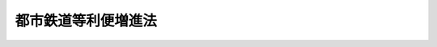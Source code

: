 .. _H17HO041:

====================
都市鉄道等利便増進法
====================

.. raw:: html
    
    
    <b>都市鉄道等利便増進法<br>
    （平成十七年五月六日法律第四十一号）</b><br><br>
    <div align="right">最終改正：平成二三年八月三〇日法律第一〇五号</div><br><a name="0000000000000000000000000000000000000000000000000000000000000000000000000000000"></a>
    <br>
    　<a href="#1000000000001000000000000000000000000000000000000000000000000000000000000000000" target="data">第一章　総則（第一条・第二条）</a>
    <br>
    　<a href="#1000000000002000000000000000000000000000000000000000000000000000000000000000000" target="data">第二章　基本方針（第三条）</a>
    <br>
    　<a href="#1000000000003000000000000000000000000000000000000000000000000000000000000000000" target="data">第三章　速達性の向上（第四条―第十一条）</a>
    <br>
    　<a href="#1000000000004000000000000000000000000000000000000000000000000000000000000000000" target="data">第四章　交通結節機能の高度化（第十二条―第二十二条）</a>
    <br>
    　<a href="#1000000000005000000000000000000000000000000000000000000000000000000000000000000" target="data">第五章　雑則（第二十三条―第二十九条）</a>
    <br>
    　<a href="#1000000000006000000000000000000000000000000000000000000000000000000000000000000" target="data">第六章　罰則（第三十条・第三十一条）</a>
    <br>
    　<a href="#5000000000000000000000000000000000000000000000000000000000000000000000000000000" target="data">附則</a>
    <br>
    
    <p>　　　<b><a name="1000000000001000000000000000000000000000000000000000000000000000000000000000000">第一章　総則</a>
    </b>
    </p><p>
    </p><div class="arttitle"><a name="1000000000000000000000000000000000000000000000000100000000000000000000000000000">（目的）</a>
    </div><div class="item"><b>第一条</b>
    <a name="1000000000000000000000000000000000000000000000000100000000001000000000000000000"></a>
    　この法律は、都市鉄道のネットワークが相当程度拡充されている現状において、そのネットワークを有機的に活用して都市鉄道の機能の高度化を図るために必要な都市鉄道施設の整備等を促進することにより都市鉄道等の利用者の利便を増進することの重要性が増大していることにかんがみ、既存の都市鉄道施設を有効活用しつつ行う都市鉄道利便増進事業を円滑に実施し、併せて交通結節機能の高度化を図るために必要な措置を定めることにより、都市鉄道等の利用者の利便を増進し、もって活力ある都市活動及びゆとりのある都市生活の実現に寄与することを目的とする。
    </div>
    
    <p>
    </p><div class="arttitle"><a name="1000000000000000000000000000000000000000000000000200000000000000000000000000000">（定義）</a>
    </div><div class="item"><b>第二条</b>
    <a name="1000000000000000000000000000000000000000000000000200000000001000000000000000000"></a>
    　この法律において、次の各号に掲げる用語の意義は、それぞれ当該各号に定めるところによる。
    <div class="number"><b><a name="1000000000000000000000000000000000000000000000000200000000001000000001000000000">一</a>
    </b>
    　都市鉄道　大都市圏（活力ある都市活動及びゆとりのある都市生活の実現に寄与するため鉄道（軌道を含む。以下この号において同じ。）の利用者の利便を増進することが特に必要なものとして国土交通省令で定める大都市及びその周辺の地域をいう。）における旅客輸送の用に供する鉄道をいう。
    </div>
    <div class="number"><b><a name="1000000000000000000000000000000000000000000000000200000000001000000002000000000">二</a>
    </b>
    　都市鉄道等　都市鉄道施設、駅附帯施設（第四号に規定する駅附帯施設をいう。）及び駅周辺施設により提供される人の移動のための交通手段の総体をいう。
    </div>
    <div class="number"><b><a name="1000000000000000000000000000000000000000000000000200000000001000000003000000000">三</a>
    </b>
    　都市鉄道施設　都市鉄道に係る鉄道施設（<a href="/cgi-bin/idxrefer.cgi?H_FILE=%8f%ba%98%5a%88%ea%96%40%8b%e3%93%f1&amp;REF_NAME=%93%53%93%b9%8e%96%8b%c6%96%40&amp;ANCHOR_F=&amp;ANCHOR_T=" target="inyo">鉄道事業法</a>
    （昭和六十一年法律第九十二号）<a href="/cgi-bin/idxrefer.cgi?H_FILE=%8f%ba%98%5a%88%ea%96%40%8b%e3%93%f1&amp;REF_NAME=%91%e6%94%aa%8f%f0%91%e6%88%ea%8d%80&amp;ANCHOR_F=1000000000000000000000000000000000000000000000000800000000001000000000000000000&amp;ANCHOR_T=1000000000000000000000000000000000000000000000000800000000001000000000000000000#1000000000000000000000000000000000000000000000000800000000001000000000000000000" target="inyo">第八条第一項</a>
    に規定する鉄道施設をいい、<a href="/cgi-bin/idxrefer.cgi?H_FILE=%91%e5%88%ea%81%5a%96%40%8e%b5%98%5a&amp;REF_NAME=%8b%4f%93%b9%96%40&amp;ANCHOR_F=&amp;ANCHOR_T=" target="inyo">軌道法</a>
    （大正十年法律第七十六号）による軌道施設を含む。以下同じ。）をいう。
    </div>
    <div class="number"><b><a name="1000000000000000000000000000000000000000000000000200000000001000000004000000000">四</a>
    </b>
    　駅施設　都市鉄道に係る駅（鉄道施設のうち、停車場として旅客の乗降、待合いその他の用に供するものをいう。以下同じ。）及び駅附帯施設（駅に附帯し、当該駅の利用の円滑化に不可欠なものとして国土交通省令で定める通路その他の施設をいう。）をいう。
    </div>
    <div class="number"><b><a name="1000000000000000000000000000000000000000000000000200000000001000000005000000000">五</a>
    </b>
    　駅周辺施設　駅施設の周辺にあり、当該駅施設の利用の円滑化に資するものとして国土交通省令で定める駅前広場その他の施設をいう。
    </div>
    <div class="number"><b><a name="1000000000000000000000000000000000000000000000000200000000001000000006000000000">六</a>
    </b>
    　都市鉄道利便増進事業　速達性向上事業及び駅施設利用円滑化事業をいう。
    </div>
    <div class="number"><b><a name="1000000000000000000000000000000000000000000000000200000000001000000007000000000">七</a>
    </b>
    　速達性向上事業　既存の都市鉄道施設の間を連絡する新線の建設その他の国土交通省令で定める既存の都市鉄道施設を有効活用しつつ行う都市鉄道施設の整備及び当該整備に係る都市鉄道施設の営業（<a href="/cgi-bin/idxrefer.cgi?H_FILE=%8f%ba%98%5a%88%ea%96%40%8b%e3%93%f1&amp;REF_NAME=%93%53%93%b9%8e%96%8b%c6%96%40%91%e6%93%f1%8f%f0%91%e6%93%f1%8d%80&amp;ANCHOR_F=1000000000000000000000000000000000000000000000000200000000002000000000000000000&amp;ANCHOR_T=1000000000000000000000000000000000000000000000000200000000002000000000000000000#1000000000000000000000000000000000000000000000000200000000002000000000000000000" target="inyo">鉄道事業法第二条第二項</a>
    に規定する第一種鉄道事業若しくは<a href="/cgi-bin/idxrefer.cgi?H_FILE=%8f%ba%98%5a%88%ea%96%40%8b%e3%93%f1&amp;REF_NAME=%93%af%8f%f0%91%e6%8e%4f%8d%80&amp;ANCHOR_F=1000000000000000000000000000000000000000000000000200000000003000000000000000000&amp;ANCHOR_T=1000000000000000000000000000000000000000000000000200000000003000000000000000000#1000000000000000000000000000000000000000000000000200000000003000000000000000000" target="inyo">同条第三項</a>
    に規定する第二種鉄道事業又は<a href="/cgi-bin/idxrefer.cgi?H_FILE=%91%e5%88%ea%81%5a%96%40%8e%b5%98%5a&amp;REF_NAME=%8b%4f%93%b9%96%40&amp;ANCHOR_F=&amp;ANCHOR_T=" target="inyo">軌道法</a>
    による軌道事業として行われる営業をいう。以下同じ。）により、目的地に到達するまでに要する時間の短縮を図り、もって都市鉄道の利用者の利便を増進する事業であって、当該営業を行う者が、当該整備に要する費用を基準とし、当該営業により受ける利益を勘案して決定される当該都市鉄道施設の使用料を当該整備を行う者に支払うものとして第三章の規定により行われるものをいう。
    </div>
    <div class="number"><b><a name="1000000000000000000000000000000000000000000000000200000000001000000008000000000">八</a>
    </b>
    　駅施設利用円滑化事業　既存の駅施設における乗継ぎを円滑にするための経路の改善その他の国土交通省令で定める既存の駅施設を有効活用しつつ行う駅施設の整備（鉄道線路の配置の変更その他の駅施設の整備に併せて行われる鉄道施設の変更を含む。以下同じ。）及び当該整備に係る駅施設の営業により、駅施設における乗継ぎに要する時間の短縮その他の駅施設の利用の円滑化を図り、もって都市鉄道の利用者の利便を増進する事業であって、当該営業を行う者が、当該整備に要する費用を基準とし、当該営業により受ける利益を勘案して決定される当該駅施設の使用料を当該整備を行う者に支払うものとして第四章の規定により行われるものをいう。
    </div>
    <div class="number"><b><a name="1000000000000000000000000000000000000000000000000200000000001000000009000000000">九</a>
    </b>
    　都市計画決定権者　<a href="/cgi-bin/idxrefer.cgi?H_FILE=%8f%ba%8e%6c%8e%4f%96%40%88%ea%81%5a%81%5a&amp;REF_NAME=%93%73%8e%73%8c%76%89%e6%96%40&amp;ANCHOR_F=&amp;ANCHOR_T=" target="inyo">都市計画法</a>
    （昭和四十三年法律第百号）<a href="/cgi-bin/idxrefer.cgi?H_FILE=%8f%ba%8e%6c%8e%4f%96%40%88%ea%81%5a%81%5a&amp;REF_NAME=%91%e6%8f%5c%8c%dc%8f%f0%91%e6%88%ea%8d%80&amp;ANCHOR_F=1000000000000000000000000000000000000000000000001500000000001000000000000000000&amp;ANCHOR_T=1000000000000000000000000000000000000000000000001500000000001000000000000000000#1000000000000000000000000000000000000000000000001500000000001000000000000000000" target="inyo">第十五条第一項</a>
    の規定により都市計画を定める都道府県若しくは市町村又は<a href="/cgi-bin/idxrefer.cgi?H_FILE=%8f%ba%8e%6c%8e%4f%96%40%88%ea%81%5a%81%5a&amp;REF_NAME=%93%af%96%40%91%e6%94%aa%8f%5c%8e%b5%8f%f0%82%cc%93%f1%91%e6%88%ea%8d%80&amp;ANCHOR_F=1000000000000000000000000000000000000000000000008700200000001000000000000000000&amp;ANCHOR_T=1000000000000000000000000000000000000000000000008700200000001000000000000000000#1000000000000000000000000000000000000000000000008700200000001000000000000000000" target="inyo">同法第八十七条の二第一項</a>
    の規定により都市計画を定める指定都市（<a href="/cgi-bin/idxrefer.cgi?H_FILE=%8f%ba%8e%6c%8e%4f%96%40%88%ea%81%5a%81%5a&amp;REF_NAME=%93%af%96%40%91%e6%93%f1%8f%5c%93%f1%8f%f0%91%e6%88%ea%8d%80&amp;ANCHOR_F=1000000000000000000000000000000000000000000000002200000000001000000000000000000&amp;ANCHOR_T=1000000000000000000000000000000000000000000000002200000000001000000000000000000#1000000000000000000000000000000000000000000000002200000000001000000000000000000" target="inyo">同法第二十二条第一項</a>
    の場合にあっては、<a href="/cgi-bin/idxrefer.cgi?H_FILE=%8f%ba%8e%6c%8e%4f%96%40%88%ea%81%5a%81%5a&amp;REF_NAME=%93%af%8d%80&amp;ANCHOR_F=1000000000000000000000000000000000000000000000002200000000001000000000000000000&amp;ANCHOR_T=1000000000000000000000000000000000000000000000002200000000001000000000000000000#1000000000000000000000000000000000000000000000002200000000001000000000000000000" target="inyo">同項</a>
    の規定により都市計画を定める国土交通大臣（<a href="/cgi-bin/idxrefer.cgi?H_FILE=%8f%ba%8e%6c%8e%4f%96%40%88%ea%81%5a%81%5a&amp;REF_NAME=%93%af%96%40%91%e6%94%aa%8f%5c%8c%dc%8f%f0%82%cc%93%f1&amp;ANCHOR_F=1000000000000000000000000000000000000000000000008500200000000000000000000000000&amp;ANCHOR_T=1000000000000000000000000000000000000000000000008500200000000000000000000000000#1000000000000000000000000000000000000000000000008500200000000000000000000000000" target="inyo">同法第八十五条の二</a>
    の規定により<a href="/cgi-bin/idxrefer.cgi?H_FILE=%8f%ba%8e%6c%8e%4f%96%40%88%ea%81%5a%81%5a&amp;REF_NAME=%93%af%8d%80&amp;ANCHOR_F=1000000000000000000000000000000000000000000000002200000000001000000000000000000&amp;ANCHOR_T=1000000000000000000000000000000000000000000000002200000000001000000000000000000#1000000000000000000000000000000000000000000000002200000000001000000000000000000" target="inyo">同項</a>
    に規定する国土交通大臣の権限が地方整備局長又は北海道開発局長に委任されている場合にあっては、当該地方整備局長又は北海道開発局長）又は市町村）をいう。
    </div>
    </div>
    
    
    <p>　　　<b><a name="1000000000002000000000000000000000000000000000000000000000000000000000000000000">第二章　基本方針</a>
    </b>
    </p><p>
    </p><div class="item"><b><a name="1000000000000000000000000000000000000000000000000300000000000000000000000000000">第三条</a>
    </b>
    <a name="1000000000000000000000000000000000000000000000000300000000001000000000000000000"></a>
    　国土交通大臣は、都市鉄道等の利用者の利便の増進を総合的かつ計画的に推進するための基本的な方針（以下「基本方針」という。）を定めるものとする。
    </div>
    <div class="item"><b><a name="1000000000000000000000000000000000000000000000000300000000002000000000000000000">２</a>
    </b>
    　基本方針は、次に掲げる事項について定めるものとする。
    <div class="number"><b><a name="1000000000000000000000000000000000000000000000000300000000002000000001000000000">一</a>
    </b>
    　都市鉄道等の利用者の利便の増進の意義及び目標に関する事項
    </div>
    <div class="number"><b><a name="1000000000000000000000000000000000000000000000000300000000002000000002000000000">二</a>
    </b>
    　都市鉄道利便増進事業に関する基本的な事項
    </div>
    <div class="number"><b><a name="1000000000000000000000000000000000000000000000000300000000002000000003000000000">三</a>
    </b>
    　次条第一項に規定する整備構想及び同条第二項に規定する営業構想、第五条第一項に規定する速達性向上計画、第十二条第一項に規定する交通結節機能高度化構想並びに第十四条第一項に規定する交通結節機能高度化計画の作成に関する基本的な事項
    </div>
    <div class="number"><b><a name="1000000000000000000000000000000000000000000000000300000000002000000004000000000">四</a>
    </b>
    　都市鉄道等の利用者の利便の増進のための施策に関する基本的な事項その他都市鉄道等の利用者の利便の増進に関する事項
    </div>
    </div>
    <div class="item"><b><a name="1000000000000000000000000000000000000000000000000300000000003000000000000000000">３</a>
    </b>
    　国土交通大臣は、情勢の推移により必要が生じたときは、基本方針を変更するものとする。
    </div>
    <div class="item"><b><a name="1000000000000000000000000000000000000000000000000300000000004000000000000000000">４</a>
    </b>
    　国土交通大臣は、基本方針を定め、又はこれを変更したときは、遅滞なく、これを公表するものとする。
    </div>
    
    
    <p>　　　<b><a name="1000000000003000000000000000000000000000000000000000000000000000000000000000000">第三章　速達性の向上</a>
    </b>
    </p><p>
    </p><div class="arttitle"><a name="1000000000000000000000000000000000000000000000000400000000000000000000000000000">（整備構想及び営業構想）</a>
    </div><div class="item"><b>第四条</b>
    <a name="1000000000000000000000000000000000000000000000000400000000001000000000000000000"></a>
    　速達性向上事業として都市鉄道施設の整備を行おうとする者は、国土交通省令で定めるところにより、当該都市鉄道施設の整備に関する構想（以下「整備構想」という。）を作成して、国土交通大臣の認定を申請することができる。
    </div>
    <div class="item"><b><a name="1000000000000000000000000000000000000000000000000400000000002000000000000000000">２</a>
    </b>
    　速達性向上事業として都市鉄道施設の営業を行おうとする者は、国土交通省令で定めるところにより、当該都市鉄道施設の営業に関する構想（以下「営業構想」という。）を作成して、国土交通大臣の認定を申請することができる。
    </div>
    <div class="item"><b><a name="1000000000000000000000000000000000000000000000000400000000003000000000000000000">３</a>
    </b>
    　整備構想及び営業構想には、次に掲げる事項（営業構想にあっては、第三号及び第四号に掲げる事項を除く。）の概要を記載しなければならない。
    <div class="number"><b><a name="1000000000000000000000000000000000000000000000000400000000003000000001000000000">一</a>
    </b>
    　速達性向上事業を実施する区域
    </div>
    <div class="number"><b><a name="1000000000000000000000000000000000000000000000000400000000003000000002000000000">二</a>
    </b>
    　速達性向上事業の内容
    </div>
    <div class="number"><b><a name="1000000000000000000000000000000000000000000000000400000000003000000003000000000">三</a>
    </b>
    　都市鉄道施設の整備に要する期間
    </div>
    <div class="number"><b><a name="1000000000000000000000000000000000000000000000000400000000003000000004000000000">四</a>
    </b>
    　都市鉄道施設の整備に要する費用の額
    </div>
    <div class="number"><b><a name="1000000000000000000000000000000000000000000000000400000000003000000005000000000">五</a>
    </b>
    　速達性向上事業の効果
    </div>
    <div class="number"><b><a name="1000000000000000000000000000000000000000000000000400000000003000000006000000000">六</a>
    </b>
    　速達性向上事業と一体となってその効果を十分に発揮させるための事業があるときは、その内容
    </div>
    <div class="number"><b><a name="1000000000000000000000000000000000000000000000000400000000003000000007000000000">七</a>
    </b>
    　<a href="/cgi-bin/idxrefer.cgi?H_FILE=%8f%ba%98%5a%88%ea%96%40%8b%e3%93%f1&amp;REF_NAME=%93%53%93%b9%8e%96%8b%c6%96%40%91%e6%8e%4f%8f%f0%91%e6%88%ea%8d%80&amp;ANCHOR_F=1000000000000000000000000000000000000000000000000300000000001000000000000000000&amp;ANCHOR_T=1000000000000000000000000000000000000000000000000300000000001000000000000000000#1000000000000000000000000000000000000000000000000300000000001000000000000000000" target="inyo">鉄道事業法第三条第一項</a>
    の規定による鉄道事業の許可を要するものにあっては、その種別
    </div>
    <div class="number"><b><a name="1000000000000000000000000000000000000000000000000400000000003000000008000000000">八</a>
    </b>
    　前各号に掲げるもののほか、国土交通省令で定める事項
    </div>
    </div>
    <div class="item"><b><a name="1000000000000000000000000000000000000000000000000400000000004000000000000000000">４</a>
    </b>
    　国土交通大臣は、第一項又は第二項の規定による認定の申請があった場合において、その整備構想又は営業構想が基本方針に適合するものであると認めるときは、その認定をするものとする。
    </div>
    <div class="item"><b><a name="1000000000000000000000000000000000000000000000000400000000005000000000000000000">５</a>
    </b>
    　国土交通大臣は、前項の規定による認定をしたときは、国土交通省令で定めるところにより、これを公表するものとする。
    </div>
    <div class="item"><b><a name="1000000000000000000000000000000000000000000000000400000000006000000000000000000">６</a>
    </b>
    　第四項の規定により整備構想の認定を受けた者（次条第一項において「認定整備構想事業者」という。）又は営業構想の認定を受けた者（同条第一項において「認定営業構想事業者」という。）は、当該認定を受けた整備構想又は営業構想を変更しようとするときは、国土交通省令で定めるところにより、国土交通大臣の認定を受けなければならない。
    </div>
    <div class="item"><b><a name="1000000000000000000000000000000000000000000000000400000000007000000000000000000">７</a>
    </b>
    　第四項及び第五項の規定は、前項の場合について準用する。
    </div>
    
    <p>
    </p><div class="arttitle"><a name="1000000000000000000000000000000000000000000000000500000000000000000000000000000">（速達性向上計画）</a>
    </div><div class="item"><b>第五条</b>
    <a name="1000000000000000000000000000000000000000000000000500000000001000000000000000000"></a>
    　認定整備構想事業者及び認定営業構想事業者（以下「認定構想事業者」と総称する。）は、国土交通大臣の指定する期限までに、認定を受けた整備構想及び営業構想に基づいて、国土交通省令で定めるところにより、協議により、速達性向上事業を共同で実施するための計画（以下「速達性向上計画」という。）を作成して、国土交通大臣の認定を申請することができる。
    </div>
    <div class="item"><b><a name="1000000000000000000000000000000000000000000000000500000000002000000000000000000">２</a>
    </b>
    　速達性向上計画には、次に掲げる事項を記載しなければならない。
    <div class="number"><b><a name="1000000000000000000000000000000000000000000000000500000000002000000001000000000">一</a>
    </b>
    　速達性向上事業を実施する区域
    </div>
    <div class="number"><b><a name="1000000000000000000000000000000000000000000000000500000000002000000002000000000">二</a>
    </b>
    　速達性向上事業の内容
    </div>
    <div class="number"><b><a name="1000000000000000000000000000000000000000000000000500000000002000000003000000000">三</a>
    </b>
    　都市鉄道施設の整備に要する期間
    </div>
    <div class="number"><b><a name="1000000000000000000000000000000000000000000000000500000000002000000004000000000">四</a>
    </b>
    　都市鉄道施設の整備に要する費用の額
    </div>
    <div class="number"><b><a name="1000000000000000000000000000000000000000000000000500000000002000000005000000000">五</a>
    </b>
    　整備に係る都市鉄道施設の使用料の額
    </div>
    <div class="number"><b><a name="1000000000000000000000000000000000000000000000000500000000002000000006000000000">六</a>
    </b>
    　速達性向上事業の効果
    </div>
    <div class="number"><b><a name="1000000000000000000000000000000000000000000000000500000000002000000007000000000">七</a>
    </b>
    　速達性向上事業と一体となってその効果を十分に発揮させるための事業があるときは、その内容
    </div>
    <div class="number"><b><a name="1000000000000000000000000000000000000000000000000500000000002000000008000000000">八</a>
    </b>
    　<a href="/cgi-bin/idxrefer.cgi?H_FILE=%8f%ba%98%5a%88%ea%96%40%8b%e3%93%f1&amp;REF_NAME=%93%53%93%b9%8e%96%8b%c6%96%40%91%e6%8e%4f%8f%f0%91%e6%88%ea%8d%80&amp;ANCHOR_F=1000000000000000000000000000000000000000000000000300000000001000000000000000000&amp;ANCHOR_T=1000000000000000000000000000000000000000000000000300000000001000000000000000000#1000000000000000000000000000000000000000000000000300000000001000000000000000000" target="inyo">鉄道事業法第三条第一項</a>
    の規定による鉄道事業の許可を要するものにあっては、その種別
    </div>
    <div class="number"><b><a name="1000000000000000000000000000000000000000000000000500000000002000000009000000000">九</a>
    </b>
    　前各号に掲げるもののほか、国土交通省令で定める事項
    </div>
    </div>
    <div class="item"><b><a name="1000000000000000000000000000000000000000000000000500000000003000000000000000000">３</a>
    </b>
    　第一項の規定による認定の申請をしようとする者は、あらかじめ、速達性向上計画について、当該速達性向上計画に記載する速達性向上事業を実施する区域をその区域に含む地方公共団体に協議し、その同意を得なければならない。
    </div>
    <div class="item"><b><a name="1000000000000000000000000000000000000000000000000500000000004000000000000000000">４</a>
    </b>
    　国土交通大臣は、第一項の規定による認定の申請があった場合において、その速達性向上計画が基本方針に適合するものであるほか、<a href="/cgi-bin/idxrefer.cgi?H_FILE=%8f%ba%98%5a%88%ea%96%40%8b%e3%93%f1&amp;REF_NAME=%93%53%93%b9%8e%96%8b%c6%96%40%91%e6%8e%4f%8f%f0%91%e6%88%ea%8d%80&amp;ANCHOR_F=1000000000000000000000000000000000000000000000000300000000001000000000000000000&amp;ANCHOR_T=1000000000000000000000000000000000000000000000000300000000001000000000000000000#1000000000000000000000000000000000000000000000000300000000001000000000000000000" target="inyo">鉄道事業法第三条第一項</a>
    の規定による鉄道事業の許可を要するものにあっては<a href="/cgi-bin/idxrefer.cgi?H_FILE=%8f%ba%98%5a%88%ea%96%40%8b%e3%93%f1&amp;REF_NAME=%93%af%96%40%91%e6%8c%dc%8f%f0%91%e6%88%ea%8d%80&amp;ANCHOR_F=1000000000000000000000000000000000000000000000000500000000001000000000000000000&amp;ANCHOR_T=1000000000000000000000000000000000000000000000000500000000001000000000000000000#1000000000000000000000000000000000000000000000000500000000001000000000000000000" target="inyo">同法第五条第一項</a>
    各号に掲げる基準（<a href="/cgi-bin/idxrefer.cgi?H_FILE=%91%e5%88%ea%81%5a%96%40%8e%b5%98%5a&amp;REF_NAME=%8b%4f%93%b9%96%40%91%e6%8e%4f%8f%f0&amp;ANCHOR_F=1000000000000000000000000000000000000000000000000300000000000000000000000000000&amp;ANCHOR_T=1000000000000000000000000000000000000000000000000300000000000000000000000000000#1000000000000000000000000000000000000000000000000300000000000000000000000000000" target="inyo">軌道法第三条</a>
    の規定による軌道事業の特許を要するものにあっては当該特許の基準）に適合し、かつ、確実かつ効果的に実施されると見込まれるものであると認めるときは、その認定をするものとする。この場合において、当該特許を要する速達性向上計画の認定については、運輸審議会に諮るものとし、その他必要な手続は、政令で定める。
    </div>
    <div class="item"><b><a name="1000000000000000000000000000000000000000000000000500000000005000000000000000000">５</a>
    </b>
    　前項の規定により速達性向上計画の認定を受けた者（以下「認定速達性向上事業者」という。）は、協議により、当該認定を受けた速達性向上計画（以下「認定速達性向上計画」という。）を変更しようとするときは、国土交通省令で定めるところにより、国土交通大臣の認定を受けなければならない。
    </div>
    <div class="item"><b><a name="1000000000000000000000000000000000000000000000000500000000006000000000000000000">６</a>
    </b>
    　第三項及び第四項の規定は、前項の場合について準用する。
    </div>
    
    <p>
    </p><div class="arttitle"><a name="1000000000000000000000000000000000000000000000000600000000000000000000000000000">（速達性向上計画の作成に当たっての協議に係る裁定等）</a>
    </div><div class="item"><b>第六条</b>
    <a name="1000000000000000000000000000000000000000000000000600000000001000000000000000000"></a>
    　国土交通大臣は、認定構想事業者の間において、速達性向上事業に関し、認定構想事業者のいずれかが前条第一項の規定による速達性向上計画の作成に係る協議を求めたにもかかわらず他の認定構想事業者が当該協議に応じず、又は当該協議が調わなかった場合であって、当該協議を求めた認定構想事業者から申立てがあり、かつ、当該協議を必要と認めるときは、当該他の認定構想事業者に対して、その協議の開始又は再開を命ずることができる。
    </div>
    <div class="item"><b><a name="1000000000000000000000000000000000000000000000000600000000002000000000000000000">２</a>
    </b>
    　前項の規定による命令があった場合において、同項に規定する協議が調わないときは、同項の協議の当事者は、国土交通大臣の裁定を申請することができる。
    </div>
    <div class="item"><b><a name="1000000000000000000000000000000000000000000000000600000000003000000000000000000">３</a>
    </b>
    　国土交通大臣は、前項の規定による裁定の申請を受理したときは、その旨を第一項の協議の他の当事者に通知するとともに、期限を指定して意見書を提出する機会を与えなければならない。
    </div>
    <div class="item"><b><a name="1000000000000000000000000000000000000000000000000600000000004000000000000000000">４</a>
    </b>
    　国土交通大臣は、第二項の裁定をしたときは、遅滞なく、その旨を第一項の協議の当事者に通知するものとする。
    </div>
    <div class="item"><b><a name="1000000000000000000000000000000000000000000000000600000000005000000000000000000">５</a>
    </b>
    　第二項の裁定があったときは、第一項の協議の当事者の間においては、前条第一項の協議が成立したものとみなす。
    </div>
    <div class="item"><b><a name="1000000000000000000000000000000000000000000000000600000000006000000000000000000">６</a>
    </b>
    　前各項の規定は、認定速達性向上事業者が行う前条第五項の規定による認定速達性向上計画の変更に係る協議について準用する。
    </div>
    
    <p>
    </p><div class="arttitle"><a name="1000000000000000000000000000000000000000000000000700000000000000000000000000000">（認定速達性向上計画に従った速達性向上事業の実施）</a>
    </div><div class="item"><b>第七条</b>
    <a name="1000000000000000000000000000000000000000000000000700000000001000000000000000000"></a>
    　認定速達性向上事業者は、認定速達性向上計画（第五条第五項の規定による変更の認定があったときは、その変更後のもの。以下同じ。）に従い、速達性向上事業を実施しなければならない。
    </div>
    
    <p>
    </p><div class="arttitle"><a name="1000000000000000000000000000000000000000000000000800000000000000000000000000000">（速達性向上事業の実施に係る命令等）</a>
    </div><div class="item"><b>第八条</b>
    <a name="1000000000000000000000000000000000000000000000000800000000001000000000000000000"></a>
    　国土交通大臣は、認定速達性向上事業者が正当な理由がなく認定速達性向上計画に従って速達性向上事業を実施していないと認めるときは、当該認定速達性向上事業者に対して、当該認定速達性向上計画に従って当該速達性向上事業を実施すべきことを勧告することができる。
    </div>
    <div class="item"><b><a name="1000000000000000000000000000000000000000000000000800000000002000000000000000000">２</a>
    </b>
    　国土交通大臣は、前項の規定による勧告を受けた認定速達性向上事業者がその勧告に従わなかったときは、その旨を公表することができる。
    </div>
    <div class="item"><b><a name="1000000000000000000000000000000000000000000000000800000000003000000000000000000">３</a>
    </b>
    　国土交通大臣は、第一項の規定による勧告を受けた認定速達性向上事業者が、前項の規定によりその勧告に従わなかった旨を公表された後において、なお、正当な理由がなくその勧告に係る速達性向上事業を実施していないときは、当該認定速達性向上事業者に対して、その勧告に係る速達性向上事業を実施すべきことを命ずることができる。
    </div>
    
    <p>
    </p><div class="arttitle"><a name="1000000000000000000000000000000000000000000000000900000000000000000000000000000">（</a><a href="/cgi-bin/idxrefer.cgi?H_FILE=%8f%ba%98%5a%88%ea%96%40%8b%e3%93%f1&amp;REF_NAME=%93%53%93%b9%8e%96%8b%c6%96%40&amp;ANCHOR_F=&amp;ANCHOR_T=" target="inyo">鉄道事業法</a>
    の特例）
    </div><div class="item"><b>第九条</b>
    <a name="1000000000000000000000000000000000000000000000000900000000001000000000000000000"></a>
    　認定構想事業者が第五条第四項（同条第六項において準用する場合を含む。）の規定により速達性向上計画の認定を受けたときは、当該速達性向上計画に記載された速達性向上事業のうち、<a href="/cgi-bin/idxrefer.cgi?H_FILE=%8f%ba%98%5a%88%ea%96%40%8b%e3%93%f1&amp;REF_NAME=%93%53%93%b9%8e%96%8b%c6%96%40%91%e6%8e%4f%8f%f0%91%e6%88%ea%8d%80&amp;ANCHOR_F=1000000000000000000000000000000000000000000000000300000000001000000000000000000&amp;ANCHOR_T=1000000000000000000000000000000000000000000000000300000000001000000000000000000#1000000000000000000000000000000000000000000000000300000000001000000000000000000" target="inyo">鉄道事業法第三条第一項</a>
    の規定による許可又は<a href="/cgi-bin/idxrefer.cgi?H_FILE=%8f%ba%98%5a%88%ea%96%40%8b%e3%93%f1&amp;REF_NAME=%93%af%96%40%91%e6%8f%5c%8c%dc%8f%f0%91%e6%88%ea%8d%80&amp;ANCHOR_F=1000000000000000000000000000000000000000000000001500000000001000000000000000000&amp;ANCHOR_T=1000000000000000000000000000000000000000000000001500000000001000000000000000000#1000000000000000000000000000000000000000000000001500000000001000000000000000000" target="inyo">同法第十五条第一項</a>
    の規定による認可を受けなければならないものについては、当該許可又は認可を受けたものとみなす。
    </div>
    <div class="item"><b><a name="1000000000000000000000000000000000000000000000000900000000002000000000000000000">２</a>
    </b>
    　認定速達性向上事業者は、<a href="/cgi-bin/idxrefer.cgi?H_FILE=%8f%ba%98%5a%88%ea%96%40%8b%e3%93%f1&amp;REF_NAME=%93%53%93%b9%8e%96%8b%c6%96%40%91%e6%8e%b5%8f%f0%91%e6%88%ea%8d%80&amp;ANCHOR_F=1000000000000000000000000000000000000000000000000700000000001000000000000000000&amp;ANCHOR_T=1000000000000000000000000000000000000000000000000700000000001000000000000000000#1000000000000000000000000000000000000000000000000700000000001000000000000000000" target="inyo">鉄道事業法第七条第一項</a>
    の規定その他の国土交通省令で定める<a href="/cgi-bin/idxrefer.cgi?H_FILE=%8f%ba%98%5a%88%ea%96%40%8b%e3%93%f1&amp;REF_NAME=%93%af%96%40&amp;ANCHOR_F=&amp;ANCHOR_T=" target="inyo">同法</a>
    の規定に基づく申請又は届出に係る事項が認定速達性向上計画に記載された速達性向上事業に係るものであるときは、当該規定（これに基づく命令の規定を含む。）にかかわらず、当該申請又は届出に係る記載事項又は添付書類の一部を省略する手続その他の国土交通省令で定める簡略化された手続によることができる。
    </div>
    
    <p>
    </p><div class="arttitle"><a name="1000000000000000000000000000000000000000000000001000000000000000000000000000000">（</a><a href="/cgi-bin/idxrefer.cgi?H_FILE=%91%e5%88%ea%81%5a%96%40%8e%b5%98%5a&amp;REF_NAME=%8b%4f%93%b9%96%40&amp;ANCHOR_F=&amp;ANCHOR_T=" target="inyo">軌道法</a>
    の特例）
    </div><div class="item"><b>第十条</b>
    <a name="1000000000000000000000000000000000000000000000001000000000001000000000000000000"></a>
    　認定構想事業者が第五条第四項（同条第六項において準用する場合を含む。）の規定により速達性向上計画の認定を受けたときは、当該速達性向上計画に記載された速達性向上事業として行われる軌道整備事業（軌道を敷設してこれを旅客の運送を行う事業に使用させる事業をいう。次項において同じ。）又は軌道運送事業（敷設された軌道を使用して旅客の運送を行う事業をいう。次項において同じ。）については、<a href="/cgi-bin/idxrefer.cgi?H_FILE=%91%e5%88%ea%81%5a%96%40%8e%b5%98%5a&amp;REF_NAME=%8b%4f%93%b9%96%40%91%e6%8e%4f%8f%f0&amp;ANCHOR_F=1000000000000000000000000000000000000000000000000300000000000000000000000000000&amp;ANCHOR_T=1000000000000000000000000000000000000000000000000300000000000000000000000000000#1000000000000000000000000000000000000000000000000300000000000000000000000000000" target="inyo">軌道法第三条</a>
    の規定による特許を受けたものとみなす。
    </div>
    <div class="item"><b><a name="1000000000000000000000000000000000000000000000001000000000002000000000000000000">２</a>
    </b>
    　国土交通大臣は、軌道整備事業又は軌道運送事業について特許がその効力を失い、又は取り消されたときは、当該特許がその効力を失い、若しくは取り消された軌道整備事業に係る軌道運送事業又は当該特許がその効力を失い、若しくは取り消された軌道運送事業に係る軌道整備事業の特許を取り消すことができる。
    </div>
    
    <p>
    </p><div class="arttitle"><a name="1000000000000000000000000000000000000000000000001100000000000000000000000000000">（速達性向上事業の実施の要請）</a>
    </div><div class="item"><b>第十一条</b>
    <a name="1000000000000000000000000000000000000000000000001100000000001000000000000000000"></a>
    　地方公共団体は、鉄道事業者等（<a href="/cgi-bin/idxrefer.cgi?H_FILE=%8f%ba%98%5a%88%ea%96%40%8b%e3%93%f1&amp;REF_NAME=%93%53%93%b9%8e%96%8b%c6%96%40%91%e6%8e%b5%8f%f0%91%e6%88%ea%8d%80&amp;ANCHOR_F=1000000000000000000000000000000000000000000000000700000000001000000000000000000&amp;ANCHOR_T=1000000000000000000000000000000000000000000000000700000000001000000000000000000#1000000000000000000000000000000000000000000000000700000000001000000000000000000" target="inyo">鉄道事業法第七条第一項</a>
    に規定する鉄道事業者、<a href="/cgi-bin/idxrefer.cgi?H_FILE=%91%e5%88%ea%81%5a%96%40%8e%b5%98%5a&amp;REF_NAME=%8b%4f%93%b9%96%40&amp;ANCHOR_F=&amp;ANCHOR_T=" target="inyo">軌道法</a>
    による軌道経営者又は都市鉄道施設の整備に係る事業を行うその他の者をいう。以下同じ。）に対して、速達性向上事業の実施の要請（実施されている速達性向上事業を変更して実施することの要請を含む。）をすることができる。この場合においては、基本方針に即して、当該要請に係る速達性向上事業に関する計画の素案を作成して、これを提示しなければならない。
    </div>
    <div class="item"><b><a name="1000000000000000000000000000000000000000000000001100000000002000000000000000000">２</a>
    </b>
    　前項の規定による要請を受けた者は、当該要請に基づき第四条第一項、第二項又は第六項の規定による認定の申請をするか否かについて、遅滞なく、公表しなければならない。この場合において、これらの規定による認定の申請をしないこととするときは、その理由を明らかにしなければならない。
    </div>
    <div class="item"><b><a name="1000000000000000000000000000000000000000000000001100000000003000000000000000000">３</a>
    </b>
    　交通環境の改善に資する事業を行う<a href="/cgi-bin/idxrefer.cgi?H_FILE=%95%bd%88%ea%81%5a%96%40%8e%b5&amp;REF_NAME=%93%c1%92%e8%94%f1%89%63%97%98%8a%88%93%ae%91%a3%90%69%96%40&amp;ANCHOR_F=&amp;ANCHOR_T=" target="inyo">特定非営利活動促進法</a>
    （平成十年法律第七号）<a href="/cgi-bin/idxrefer.cgi?H_FILE=%95%bd%88%ea%81%5a%96%40%8e%b5&amp;REF_NAME=%91%e6%93%f1%8f%f0%91%e6%93%f1%8d%80&amp;ANCHOR_F=1000000000000000000000000000000000000000000000000200000000002000000000000000000&amp;ANCHOR_T=1000000000000000000000000000000000000000000000000200000000002000000000000000000#1000000000000000000000000000000000000000000000000200000000002000000000000000000" target="inyo">第二条第二項</a>
    に規定する特定非営利活動法人若しくは一般社団法人若しくは一般財団法人若しくはこれらの法人に準ずる団体又は鉄道事業者等は、地方公共団体に対して、第一項の規定による要請をすることを提案することができる。この場合においては、基本方針に即して、当該提案に係る速達性向上事業に関する計画の素案を作成して、これを提示しなければならない。
    </div>
    <div class="item"><b><a name="1000000000000000000000000000000000000000000000001100000000004000000000000000000">４</a>
    </b>
    　前項の規定による提案を受けた地方公共団体は、必要に応じて、当該提案を踏まえ、第一項の規定による要請をするものとする。
    </div>
    
    
    <p>　　　<b><a name="1000000000004000000000000000000000000000000000000000000000000000000000000000000">第四章　交通結節機能の高度化</a>
    </b>
    </p><p>
    </p><div class="arttitle"><a name="1000000000000000000000000000000000000000000000001200000000000000000000000000000">（交通結節機能高度化構想）</a>
    </div><div class="item"><b>第十二条</b>
    <a name="1000000000000000000000000000000000000000000000001200000000001000000000000000000"></a>
    　都道府県は、その区域内の交通結節機能の高度化（駅施設における相当数の旅客の乗降及び乗継ぎがあることその他の国土交通省令で定める要件に該当する駅施設及び駅周辺施設（以下「交通結節施設」という。）における相当数の人の移動について、複数の交通手段の間を結節する機能を高度化することをいう。以下同じ。）を図るため、駅施設の整備を駅周辺施設の整備と一体的に行うことが特に必要であると認めるときは、国土交通省令で定めるところにより、交通結節機能の高度化に関する構想（以下「交通結節機能高度化構想」という。）を作成して、国土交通大臣に協議し、その同意を求めることができる。
    </div>
    <div class="item"><b><a name="1000000000000000000000000000000000000000000000001200000000002000000000000000000">２</a>
    </b>
    　交通結節機能高度化構想には、次に掲げる事項の概要を記載しなければならない。
    <div class="number"><b><a name="1000000000000000000000000000000000000000000000001200000000002000000001000000000">一</a>
    </b>
    　駅の名称
    </div>
    <div class="number"><b><a name="1000000000000000000000000000000000000000000000001200000000002000000002000000000">二</a>
    </b>
    　駅施設の整備及び駅周辺施設の整備（以下「交通結節施設の整備」という。）を行うと見込まれる区域
    </div>
    <div class="number"><b><a name="1000000000000000000000000000000000000000000000001200000000002000000003000000000">三</a>
    </b>
    　交通結節施設の整備の内容として見込まれるもの
    </div>
    <div class="number"><b><a name="1000000000000000000000000000000000000000000000001200000000002000000004000000000">四</a>
    </b>
    　駅施設の整備を行うと見込まれる者
    </div>
    <div class="number"><b><a name="1000000000000000000000000000000000000000000000001200000000002000000005000000000">五</a>
    </b>
    　駅周辺施設の整備を行うと見込まれる者
    </div>
    <div class="number"><b><a name="1000000000000000000000000000000000000000000000001200000000002000000006000000000">六</a>
    </b>
    　駅施設の営業を行うと見込まれる者
    </div>
    <div class="number"><b><a name="1000000000000000000000000000000000000000000000001200000000002000000007000000000">七</a>
    </b>
    　交通結節機能の高度化の効果
    </div>
    </div>
    <div class="item"><b><a name="1000000000000000000000000000000000000000000000001200000000003000000000000000000">３</a>
    </b>
    　前項各号に掲げるもののほか、交通結節機能高度化構想には、次に掲げる事項の概要を記載するよう努めるものとする。
    <div class="number"><b><a name="1000000000000000000000000000000000000000000000001200000000003000000001000000000">一</a>
    </b>
    　交通結節施設の整備に要すると見込まれる期間
    </div>
    <div class="number"><b><a name="1000000000000000000000000000000000000000000000001200000000003000000002000000000">二</a>
    </b>
    　交通結節機能の高度化と一体となってその効果を十分に発揮させるための事業があるときは、その内容
    </div>
    </div>
    <div class="item"><b><a name="1000000000000000000000000000000000000000000000001200000000004000000000000000000">４</a>
    </b>
    　国土交通大臣は、交通結節機能高度化構想のうち第二項各号に掲げる事項に係る部分が基本方針に適合するものであると認めるときは、その同意をするものとする。
    </div>
    <div class="item"><b><a name="1000000000000000000000000000000000000000000000001200000000005000000000000000000">５</a>
    </b>
    　前項の規定により交通結節機能高度化構想の同意を得た都道府県（以下「同意都道府県」という。）は、当該同意を得た交通結節機能高度化構想（次条第一項及び第十四条第一項において「同意交通結節機能高度化構想」という。）のうち第二項各号に掲げる事項に係る部分を変更しようとするときは、国土交通省令で定めるところにより、国土交通大臣の同意を得なければならない。
    </div>
    <div class="item"><b><a name="1000000000000000000000000000000000000000000000001200000000006000000000000000000">６</a>
    </b>
    　第四項の規定は、前項の場合について準用する。
    </div>
    
    <p>
    </p><div class="arttitle"><a name="1000000000000000000000000000000000000000000000001300000000000000000000000000000">（協議会）</a>
    </div><div class="item"><b>第十三条</b>
    <a name="1000000000000000000000000000000000000000000000001300000000001000000000000000000"></a>
    　同意都道府県は、同意交通結節機能高度化構想（同意交通結節機能高度化構想の変更があったときは、その変更後のもの。次条第一項において同じ。）に係る交通結節機能の高度化を図るため、駅施設の整備を駅周辺施設の整備と一体的に行うために必要な協議を行うための協議会（以下単に「協議会」という。）を組織することができる。
    </div>
    <div class="item"><b><a name="1000000000000000000000000000000000000000000000001300000000002000000000000000000">２</a>
    </b>
    　協議会は、次に掲げる者をもって構成する。
    <div class="number"><b><a name="1000000000000000000000000000000000000000000000001300000000002000000001000000000">一</a>
    </b>
    　駅施設の整備を行うと見込まれる者
    </div>
    <div class="number"><b><a name="1000000000000000000000000000000000000000000000001300000000002000000002000000000">二</a>
    </b>
    　駅周辺施設の整備を行うと見込まれる者
    </div>
    <div class="number"><b><a name="1000000000000000000000000000000000000000000000001300000000002000000003000000000">三</a>
    </b>
    　駅施設の営業を行うと見込まれる者
    </div>
    <div class="number"><b><a name="1000000000000000000000000000000000000000000000001300000000002000000004000000000">四</a>
    </b>
    　同意都道府県その他の交通結節施設がその区域内に存する地方公共団体（当該地方公共団体以外の者が当該交通結節施設の整備のために必要な都市施設（<a href="/cgi-bin/idxrefer.cgi?H_FILE=%8f%ba%8e%6c%8e%4f%96%40%88%ea%81%5a%81%5a&amp;REF_NAME=%93%73%8e%73%8c%76%89%e6%96%40%91%e6%8e%6c%8f%f0%91%e6%8c%dc%8d%80&amp;ANCHOR_F=1000000000000000000000000000000000000000000000000400000000005000000000000000000&amp;ANCHOR_T=1000000000000000000000000000000000000000000000000400000000005000000000000000000#1000000000000000000000000000000000000000000000000400000000005000000000000000000" target="inyo">都市計画法第四条第五項</a>
    に規定する都市施設をいう。以下同じ。）に関する都市計画に係る都市計画決定権者であるときは、当該都市計画決定権者を含む。）
    </div>
    </div>
    <div class="item"><b><a name="1000000000000000000000000000000000000000000000001300000000003000000000000000000">３</a>
    </b>
    　第一項の規定により協議会を組織する同意都道府県は、同項に規定する協議を行う旨を前項各号に掲げる者に通知するものとする。
    </div>
    <div class="item"><b><a name="1000000000000000000000000000000000000000000000001300000000004000000000000000000">４</a>
    </b>
    　前項の規定による通知を受けた者は、正当な理由がある場合を除き、当該通知に係る協議に応じなければならない。
    </div>
    <div class="item"><b><a name="1000000000000000000000000000000000000000000000001300000000005000000000000000000">５</a>
    </b>
    　第一項の規定により協議会を組織する同意都道府県は、必要があると認めるときは、第二項各号に掲げる者のほか、協議会に、次に掲げる者を構成員として加えることができる。
    <div class="number"><b><a name="1000000000000000000000000000000000000000000000001300000000005000000001000000000">一</a>
    </b>
    　<a href="/cgi-bin/idxrefer.cgi?H_FILE=%8f%ba%93%f1%98%5a%96%40%88%ea%94%aa%8e%4f&amp;REF_NAME=%93%b9%98%48%89%5e%91%97%96%40&amp;ANCHOR_F=&amp;ANCHOR_T=" target="inyo">道路運送法</a>
    （昭和二十六年法律第百八十三号）による一般乗合旅客自動車運送事業者若しくは一般乗用旅客自動車運送事業者又はこれらの者が組織する団体
    </div>
    <div class="number"><b><a name="1000000000000000000000000000000000000000000000001300000000005000000002000000000">二</a>
    </b>
    　交通環境の改善に資する事業を行う<a href="/cgi-bin/idxrefer.cgi?H_FILE=%95%bd%88%ea%81%5a%96%40%8e%b5&amp;REF_NAME=%93%c1%92%e8%94%f1%89%63%97%98%8a%88%93%ae%91%a3%90%69%96%40%91%e6%93%f1%8f%f0%91%e6%93%f1%8d%80&amp;ANCHOR_F=1000000000000000000000000000000000000000000000000200000000002000000000000000000&amp;ANCHOR_T=1000000000000000000000000000000000000000000000000200000000002000000000000000000#1000000000000000000000000000000000000000000000000200000000002000000000000000000" target="inyo">特定非営利活動促進法第二条第二項</a>
    に規定する特定非営利活動法人若しくは一般社団法人若しくは一般財団法人又はこれらの法人に準ずる団体
    </div>
    <div class="number"><b><a name="1000000000000000000000000000000000000000000000001300000000005000000003000000000">三</a>
    </b>
    　前二号に掲げる者のほか、交通結節施設の利用に関し利害関係を有する者
    </div>
    <div class="number"><b><a name="1000000000000000000000000000000000000000000000001300000000005000000004000000000">四</a>
    </b>
    　学識経験を有する者
    </div>
    <div class="number"><b><a name="1000000000000000000000000000000000000000000000001300000000005000000005000000000">五</a>
    </b>
    　その他同意都道府県が必要と認める者
    </div>
    </div>
    <div class="item"><b><a name="1000000000000000000000000000000000000000000000001300000000006000000000000000000">６</a>
    </b>
    　同意都道府県は、第一項の規定により協議会を組織しようとするときは、次項に規定する期限までの間、国土交通省令で定めるところにより、その旨を公表するものとする。
    </div>
    <div class="item"><b><a name="1000000000000000000000000000000000000000000000001300000000007000000000000000000">７</a>
    </b>
    　前項の規定により協議会を組織することが公表された場合において、第二項第一号から第三号までに掲げる者又は第五項第一号から第三号までに掲げる者であって協議会の構成員として加えるとされていないものは、同意都道府県の指定する期限までに、当該同意都道府県に対して、自己を協議会の構成員として加えるよう申し出ることができる。
    </div>
    <div class="item"><b><a name="1000000000000000000000000000000000000000000000001300000000008000000000000000000">８</a>
    </b>
    　前各項に定めるもののほか、協議会の運営に関し必要な事項は、協議会が定める。
    </div>
    
    <p>
    </p><div class="arttitle"><a name="1000000000000000000000000000000000000000000000001400000000000000000000000000000">（交通結節機能高度化計画）</a>
    </div><div class="item"><b>第十四条</b>
    <a name="1000000000000000000000000000000000000000000000001400000000001000000000000000000"></a>
    　協議会において、同意交通結節機能高度化構想に基づいて、国土交通省令で定めるところにより、当該同意交通結節機能高度化構想に係る交通結節機能の高度化を図るための計画（以下「交通結節機能高度化計画」という。）を作成したときは、その作成に係る合意をした構成員は、国土交通省令で定めるところにより、共同で、国土交通大臣の認定を申請することができる。
    </div>
    <div class="item"><b><a name="1000000000000000000000000000000000000000000000001400000000002000000000000000000">２</a>
    </b>
    　交通結節機能高度化計画には、次に掲げる事項を記載しなければならない。
    <div class="number"><b><a name="1000000000000000000000000000000000000000000000001400000000002000000001000000000">一</a>
    </b>
    　駅の名称
    </div>
    <div class="number"><b><a name="1000000000000000000000000000000000000000000000001400000000002000000002000000000">二</a>
    </b>
    　交通結節施設の整備を行う区域
    </div>
    <div class="number"><b><a name="1000000000000000000000000000000000000000000000001400000000002000000003000000000">三</a>
    </b>
    　駅施設利用円滑化事業による駅施設の整備その他の交通結節施設の整備の内容
    </div>
    <div class="number"><b><a name="1000000000000000000000000000000000000000000000001400000000002000000004000000000">四</a>
    </b>
    　交通結節施設の整備に要する期間
    </div>
    <div class="number"><b><a name="1000000000000000000000000000000000000000000000001400000000002000000005000000000">五</a>
    </b>
    　交通結節施設の整備に要する費用の額
    </div>
    <div class="number"><b><a name="1000000000000000000000000000000000000000000000001400000000002000000006000000000">六</a>
    </b>
    　駅施設の整備を行う者
    </div>
    <div class="number"><b><a name="1000000000000000000000000000000000000000000000001400000000002000000007000000000">七</a>
    </b>
    　駅周辺施設の整備を行う者
    </div>
    <div class="number"><b><a name="1000000000000000000000000000000000000000000000001400000000002000000008000000000">八</a>
    </b>
    　駅施設の営業を行う者
    </div>
    <div class="number"><b><a name="1000000000000000000000000000000000000000000000001400000000002000000009000000000">九</a>
    </b>
    　交通結節機能の高度化の効果
    </div>
    <div class="number"><b><a name="1000000000000000000000000000000000000000000000001400000000002000000010000000000">十</a>
    </b>
    　交通結節機能の高度化と一体となってその効果を十分に発揮させるための事業があるときは、その内容
    </div>
    </div>
    <div class="item"><b><a name="1000000000000000000000000000000000000000000000001400000000003000000000000000000">３</a>
    </b>
    　協議会における協議により、駅施設の整備及び営業について駅施設利用円滑化事業により行うこととされた場合にあっては、交通結節機能高度化計画に、その旨を明らかにするとともに当該整備に係る駅施設の使用料の額を記載するものとする。
    </div>
    <div class="item"><b><a name="1000000000000000000000000000000000000000000000001400000000004000000000000000000">４</a>
    </b>
    　第二項第三号に掲げる事項には、都市施設に関する都市計画に関する事項であって交通結節施設の整備のために必要なものがあるときは、当該事項を記載するものとする。
    </div>
    <div class="item"><b><a name="1000000000000000000000000000000000000000000000001400000000005000000000000000000">５</a>
    </b>
    　前項の規定により交通結節機能高度化計画に都市施設に関する都市計画に関する事項を記載するときは、併せて、当該都市施設に関する都市計画の案を都道府県都市計画審議会（都市計画決定権者である市町村に市町村都市計画審議会が置かれているときは、当該市町村都市計画審議会。以下同じ。）に付議する期限を記載するものとする。この場合においては、当該期限は、都道府県都市計画審議会への付議に要する期間を勘案して、相当なものとなるよう定めるものとする。
    </div>
    <div class="item"><b><a name="1000000000000000000000000000000000000000000000001400000000006000000000000000000">６</a>
    </b>
    　第四項の規定により交通結節機能高度化計画に都市施設に関する都市計画に関する事項を記載するときは、併せて、都市施設に関する都市計画事業（<a href="/cgi-bin/idxrefer.cgi?H_FILE=%8f%ba%8e%6c%8e%4f%96%40%88%ea%81%5a%81%5a&amp;REF_NAME=%93%73%8e%73%8c%76%89%e6%96%40%91%e6%8e%6c%8f%f0%91%e6%8f%5c%8c%dc%8d%80&amp;ANCHOR_F=1000000000000000000000000000000000000000000000000400000000015000000000000000000&amp;ANCHOR_T=1000000000000000000000000000000000000000000000000400000000015000000000000000000#1000000000000000000000000000000000000000000000000400000000015000000000000000000" target="inyo">都市計画法第四条第十五項</a>
    に規定する都市計画事業をいう。以下同じ。）の施行予定者（第二項第六号又は第七号に掲げる者であるものに限る。）及び施行予定者である期間として都市計画に定めるべき事項を記載することができる。
    </div>
    <div class="item"><b><a name="1000000000000000000000000000000000000000000000001400000000007000000000000000000">７</a>
    </b>
    　交通結節機能高度化計画には、交通結節施設の整備の内容ごとに、第二項第四号から第八号までに掲げる事項を記載するとともに、当該記載された交通結節施設の配置及び規模を示す図面を添付するものとする。
    </div>
    <div class="item"><b><a name="1000000000000000000000000000000000000000000000001400000000008000000000000000000">８</a>
    </b>
    　交通結節機能高度化計画は、<a href="/cgi-bin/idxrefer.cgi?H_FILE=%8f%ba%8e%6c%8e%4f%96%40%88%ea%81%5a%81%5a&amp;REF_NAME=%93%73%8e%73%8c%76%89%e6%96%40%91%e6%98%5a%8f%f0%82%cc%93%f1&amp;ANCHOR_F=1000000000000000000000000000000000000000000000000600200000000000000000000000000&amp;ANCHOR_T=1000000000000000000000000000000000000000000000000600200000000000000000000000000#1000000000000000000000000000000000000000000000000600200000000000000000000000000" target="inyo">都市計画法第六条の二</a>
    に規定する都市計画区域の整備、開発及び保全の方針並びに<a href="/cgi-bin/idxrefer.cgi?H_FILE=%8f%ba%8e%6c%8e%4f%96%40%88%ea%81%5a%81%5a&amp;REF_NAME=%93%af%96%40%91%e6%8f%5c%94%aa%8f%f0%82%cc%93%f1&amp;ANCHOR_F=1000000000000000000000000000000000000000000000001800200000000000000000000000000&amp;ANCHOR_T=1000000000000000000000000000000000000000000000001800200000000000000000000000000#1000000000000000000000000000000000000000000000001800200000000000000000000000000" target="inyo">同法第十八条の二</a>
    に規定する市町村の都市計画に関する基本的な方針との調和が保たれたものでなければならない。
    </div>
    <div class="item"><b><a name="1000000000000000000000000000000000000000000000001400000000009000000000000000000">９</a>
    </b>
    　交通結節機能高度化計画は、当該交通結節機能高度化計画に第二項第六号から第八号までに掲げる者として記載される者及び前条第二項第四号に掲げる者の全員の合意により作成するものとする。
    </div>
    <div class="item"><b><a name="1000000000000000000000000000000000000000000000001400000000010000000000000000000">１０</a>
    </b>
    　国土交通大臣は、交通結節機能高度化計画の作成が円滑に行われるように、協議会の構成員の求めに応じて、必要な助言又は勧告をすることができる。
    </div>
    <div class="item"><b><a name="1000000000000000000000000000000000000000000000001400000000011000000000000000000">１１</a>
    </b>
    　国土交通大臣は、第一項の規定による認定の申請があった場合において、その交通結節機能高度化計画が基本方針に適合するものであるほか、確実かつ効果的に実施されると見込まれるものであると認めるときは、その認定をするものとする。
    </div>
    <div class="item"><b><a name="1000000000000000000000000000000000000000000000001400000000012000000000000000000">１２</a>
    </b>
    　第一項に規定する構成員は、前項の規定により認定を受けた交通結節機能高度化計画（以下「認定交通結節機能高度化計画」という。）を変更しようとするときは、国土交通省令で定めるところにより、共同で、国土交通大臣の認定を受けなければならない。
    </div>
    <div class="item"><b><a name="1000000000000000000000000000000000000000000000001400000000013000000000000000000">１３</a>
    </b>
    　第三項から第十一項までの規定は、前項の場合について準用する。
    </div>
    
    <p>
    </p><div class="arttitle"><a name="1000000000000000000000000000000000000000000000001500000000000000000000000000000">（交通結節機能高度化計画の作成に当たっての協議に係る裁定等）</a>
    </div><div class="item"><b>第十五条</b>
    <a name="1000000000000000000000000000000000000000000000001500000000001000000000000000000"></a>
    　国土交通大臣は、第十三条第二項第一号又は第三号に掲げる協議会の構成員の間において、駅施設利用円滑化事業に関し、構成員のいずれかが前条第一項の規定による交通結節機能高度化計画の作成に係る協議を求めたにもかかわらず他の構成員が当該協議に応じず、又は当該協議が調わなかった場合であって、当該協議を求めた構成員から申立てがあり、かつ、当該協議を必要と認めるときは、当該他の構成員に対して、その協議の開始又は再開を命ずることができる。
    </div>
    <div class="item"><b><a name="1000000000000000000000000000000000000000000000001500000000002000000000000000000">２</a>
    </b>
    　前項の規定による命令があった場合において、同項に規定する協議が調わないときは、同項の協議の当事者は、国土交通大臣の裁定を申請することができる。
    </div>
    <div class="item"><b><a name="1000000000000000000000000000000000000000000000001500000000003000000000000000000">３</a>
    </b>
    　国土交通大臣は、前項の規定による裁定の申請を受理したときは、その旨を第一項の協議の他の当事者に通知するとともに、期限を指定して意見書を提出する機会を与えなければならない。
    </div>
    <div class="item"><b><a name="1000000000000000000000000000000000000000000000001500000000004000000000000000000">４</a>
    </b>
    　国土交通大臣は、第二項の裁定をしたときは、遅滞なく、その旨を第一項の協議の当事者に通知するものとする。
    </div>
    <div class="item"><b><a name="1000000000000000000000000000000000000000000000001500000000005000000000000000000">５</a>
    </b>
    　第二項の裁定があったときは、第一項の協議の当事者の間においては、前条第九項の合意が成立したものとみなす。
    </div>
    <div class="item"><b><a name="1000000000000000000000000000000000000000000000001500000000006000000000000000000">６</a>
    </b>
    　前各項の規定は、認定交通結節機能高度化計画において駅施設利用円滑化事業を実施することとされた者（以下「認定駅施設利用円滑化事業者」という。）が行う前条第十二項の規定による認定交通結節機能高度化計画の変更に係る協議について準用する。
    </div>
    
    <p>
    </p><div class="arttitle"><a name="1000000000000000000000000000000000000000000000001600000000000000000000000000000">（認定交通結節機能高度化計画に従った駅施設の整備若しくは営業又は駅周辺施設の整備）</a>
    </div><div class="item"><b>第十六条</b>
    <a name="1000000000000000000000000000000000000000000000001600000000001000000000000000000"></a>
    　認定交通結節機能高度化計画（第十四条第十二項の規定による変更の認定があったときは、その変更後のもの。以下同じ。）において駅施設の整備若しくは営業又は駅周辺施設の整備を行うこととされた者は、当該認定交通結節機能高度化計画に従い、当該駅施設の整備若しくは営業又は駅周辺施設の整備を行わなければならない。
    </div>
    
    <p>
    </p><div class="arttitle"><a name="1000000000000000000000000000000000000000000000001700000000000000000000000000000">（駅施設利用円滑化事業の実施に係る命令等）</a>
    </div><div class="item"><b>第十七条</b>
    <a name="1000000000000000000000000000000000000000000000001700000000001000000000000000000"></a>
    　国土交通大臣は、認定駅施設利用円滑化事業者が正当な理由がなく認定交通結節機能高度化計画に従って駅施設利用円滑化事業を実施していないと認めるときは、当該認定駅施設利用円滑化事業者に対して、当該認定交通結節機能高度化計画に従って当該駅施設利用円滑化事業を実施すべきことを勧告することができる。
    </div>
    <div class="item"><b><a name="1000000000000000000000000000000000000000000000001700000000002000000000000000000">２</a>
    </b>
    　国土交通大臣は、前項の規定による勧告を受けた認定駅施設利用円滑化事業者がその勧告に従わなかったときは、その旨を公表することができる。
    </div>
    <div class="item"><b><a name="1000000000000000000000000000000000000000000000001700000000003000000000000000000">３</a>
    </b>
    　国土交通大臣は、第一項の規定による勧告を受けた認定駅施設利用円滑化事業者が、前項の規定によりその勧告に従わなかった旨を公表された後において、なお、正当な理由がなくその勧告に係る駅施設利用円滑化事業を実施していないときは、当該認定駅施設利用円滑化事業者に対して、その勧告に係る駅施設利用円滑化事業を実施すべきことを命ずることができる。
    </div>
    
    <p>
    </p><div class="arttitle"><a name="1000000000000000000000000000000000000000000000001800000000000000000000000000000">（</a><a href="/cgi-bin/idxrefer.cgi?H_FILE=%8f%ba%98%5a%88%ea%96%40%8b%e3%93%f1&amp;REF_NAME=%93%53%93%b9%8e%96%8b%c6%96%40&amp;ANCHOR_F=&amp;ANCHOR_T=" target="inyo">鉄道事業法</a>
    の特例）
    </div><div class="item"><b>第十八条</b>
    <a name="1000000000000000000000000000000000000000000000001800000000001000000000000000000"></a>
    　認定駅施設利用円滑化事業者は、<a href="/cgi-bin/idxrefer.cgi?H_FILE=%8f%ba%98%5a%88%ea%96%40%8b%e3%93%f1&amp;REF_NAME=%93%53%93%b9%8e%96%8b%c6%96%40%91%e6%8e%b5%8f%f0%91%e6%88%ea%8d%80&amp;ANCHOR_F=1000000000000000000000000000000000000000000000000700000000001000000000000000000&amp;ANCHOR_T=1000000000000000000000000000000000000000000000000700000000001000000000000000000#1000000000000000000000000000000000000000000000000700000000001000000000000000000" target="inyo">鉄道事業法第七条第一項</a>
    の規定その他の国土交通省令で定める<a href="/cgi-bin/idxrefer.cgi?H_FILE=%8f%ba%98%5a%88%ea%96%40%8b%e3%93%f1&amp;REF_NAME=%93%af%96%40&amp;ANCHOR_F=&amp;ANCHOR_T=" target="inyo">同法</a>
    の規定に基づく申請又は届出に係る事項が認定交通結節機能高度化計画に記載された駅施設利用円滑化事業に係るものであるときは、当該規定（これに基づく命令の規定を含む。）にかかわらず、当該申請又は届出に係る記載事項又は添付書類の一部を省略する手続その他の国土交通省令で定める簡略化された手続によることができる。
    </div>
    
    <p>
    </p><div class="arttitle"><a name="1000000000000000000000000000000000000000000000001900000000000000000000000000000">（</a><a href="/cgi-bin/idxrefer.cgi?H_FILE=%8f%ba%8e%6c%8e%4f%96%40%88%ea%81%5a%81%5a&amp;REF_NAME=%93%73%8e%73%8c%76%89%e6%96%40&amp;ANCHOR_F=&amp;ANCHOR_T=" target="inyo">都市計画法</a>
    の特例）
    </div><div class="item"><b>第十九条</b>
    <a name="1000000000000000000000000000000000000000000000001900000000001000000000000000000"></a>
    　第十四条第四項の規定により認定交通結節機能高度化計画に都市施設に関する都市計画に関する事項が記載されているときは、都市計画決定権者は、当該認定交通結節機能高度化計画に従って当該都市施設に関する都市計画の案を作成して、同条第五項に規定する期限までに、都道府県都市計画審議会に付議するものとする。ただし、災害その他やむを得ない理由があると認められるときは、この限りでない。
    </div>
    
    <p>
    </p><div class="item"><b><a name="1000000000000000000000000000000000000000000000002000000000000000000000000000000">第二十条</a>
    </b>
    <a name="1000000000000000000000000000000000000000000000002000000000001000000000000000000"></a>
    　第十四条第六項の規定により認定交通結節機能高度化計画に都市施設に関する都市計画事業の施行予定者及び施行予定者である期間が記載されているときは、前条の規定により付議して定める都市計画には、<a href="/cgi-bin/idxrefer.cgi?H_FILE=%8f%ba%8e%6c%8e%4f%96%40%88%ea%81%5a%81%5a&amp;REF_NAME=%93%73%8e%73%8c%76%89%e6%96%40%91%e6%8f%5c%88%ea%8f%f0%91%e6%93%f1%8d%80&amp;ANCHOR_F=1000000000000000000000000000000000000000000000001100000000002000000000000000000&amp;ANCHOR_T=1000000000000000000000000000000000000000000000001100000000002000000000000000000#1000000000000000000000000000000000000000000000001100000000002000000000000000000" target="inyo">都市計画法第十一条第二項</a>
    又は<a href="/cgi-bin/idxrefer.cgi?H_FILE=%8f%ba%8e%6c%8e%4f%96%40%88%ea%81%5a%81%5a&amp;REF_NAME=%91%e6%8e%4f%8d%80&amp;ANCHOR_F=1000000000000000000000000000000000000000000000001100000000003000000000000000000&amp;ANCHOR_T=1000000000000000000000000000000000000000000000001100000000003000000000000000000#1000000000000000000000000000000000000000000000001100000000003000000000000000000" target="inyo">第三項</a>
    に定める事項のほか、当該認定交通結節機能高度化計画に従って当該施行予定者及び施行予定者である期間を定めるものとする。
    </div>
    
    <p>
    </p><div class="item"><b><a name="1000000000000000000000000000000000000000000000002100000000000000000000000000000">第二十一条</a>
    </b>
    <a name="1000000000000000000000000000000000000000000000002100000000001000000000000000000"></a>
    　前条の規定により施行予定者として定められた者は、施行予定者である期間の満了の日までに、<a href="/cgi-bin/idxrefer.cgi?H_FILE=%8f%ba%8e%6c%8e%4f%96%40%88%ea%81%5a%81%5a&amp;REF_NAME=%93%73%8e%73%8c%76%89%e6%96%40%91%e6%8c%dc%8f%5c%8b%e3%8f%f0%91%e6%88%ea%8d%80&amp;ANCHOR_F=1000000000000000000000000000000000000000000000005900000000001000000000000000000&amp;ANCHOR_T=1000000000000000000000000000000000000000000000005900000000001000000000000000000#1000000000000000000000000000000000000000000000005900000000001000000000000000000" target="inyo">都市計画法第五十九条第一項</a>
    から<a href="/cgi-bin/idxrefer.cgi?H_FILE=%8f%ba%8e%6c%8e%4f%96%40%88%ea%81%5a%81%5a&amp;REF_NAME=%91%e6%8e%6c%8d%80&amp;ANCHOR_F=1000000000000000000000000000000000000000000000005900000000004000000000000000000&amp;ANCHOR_T=1000000000000000000000000000000000000000000000005900000000004000000000000000000#1000000000000000000000000000000000000000000000005900000000004000000000000000000" target="inyo">第四項</a>
    までの規定による認可又は承認の申請をしなければならない。ただし、当該日までに都市計画事業の施行として行う行為に準ずる行為として国土交通省令で定めるものに着手しているときは、この限りでない。
    </div>
    
    <p>
    </p><div class="arttitle"><a name="1000000000000000000000000000000000000000000000002200000000000000000000000000000">（交通結節機能高度化構想の提案）</a>
    </div><div class="item"><b>第二十二条</b>
    <a name="1000000000000000000000000000000000000000000000002200000000001000000000000000000"></a>
    　鉄道事業者等、駅周辺施設の整備を行おうとする者、市町村（特別区を含む。）又は交通結節施設の利用に関し利害関係を有する者は、都道府県に対して、交通結節機能高度化構想を作成することを提案することができる。この場合においては、基本方針に即して、当該提案に係る交通結節機能高度化構想の素案を作成して、これを提示しなければならない。
    </div>
    <div class="item"><b><a name="1000000000000000000000000000000000000000000000002200000000002000000000000000000">２</a>
    </b>
    　前項の規定による提案を受けた都道府県は、当該提案に基づき第十二条第一項の規定による協議をするか否かについて、遅滞なく、公表しなければならない。この場合において、同項の規定による協議をしないこととするときは、その理由を明らかにしなければならない。
    </div>
    
    
    <p>　　　<b><a name="1000000000005000000000000000000000000000000000000000000000000000000000000000000">第五章　雑則</a>
    </b>
    </p><p>
    </p><div class="arttitle"><a name="1000000000000000000000000000000000000000000000002300000000000000000000000000000">（努力義務）</a>
    </div><div class="item"><b>第二十三条</b>
    <a name="1000000000000000000000000000000000000000000000002300000000001000000000000000000"></a>
    　国及び地方公共団体は、都市鉄道等の利用者の利便を増進するために必要な資金の確保その他の措置を講ずるよう努めるものとする。
    </div>
    <div class="item"><b><a name="1000000000000000000000000000000000000000000000002300000000002000000000000000000">２</a>
    </b>
    　国及び地方公共団体は、都市鉄道等の利用者の利便の増進に関する調査及び研究開発の推進並びにその成果の普及に努めるものとする。
    </div>
    <div class="item"><b><a name="1000000000000000000000000000000000000000000000002300000000003000000000000000000">３</a>
    </b>
    　国、地方公共団体、鉄道事業者等その他の関係者は、速達性向上計画及び交通結節機能高度化計画の作成及び変更その他この法律に定める措置を講ずるに当たっては、その過程の透明性の確保に努めるものとする。
    </div>
    <div class="item"><b><a name="1000000000000000000000000000000000000000000000002300000000004000000000000000000">４</a>
    </b>
    　国、地方公共団体、鉄道事業者等その他の関係者は、都市における鉄道施設、駅の施設及び駅周辺の施設の利用者の利便の増進を図るため、この法律に定めるもののほか、第十一条、第十三条、前条又は前三項の規定に準じて、これらの利用者の利便の増進を図る事業の実施の要請、都市における駅の施設の整備を駅周辺の施設の整備と一体的に行うために必要な協議を行うための体制の整備等に関し、必要な措置を講ずるよう努めるものとする。
    </div>
    
    <p>
    </p><div class="arttitle"><a name="1000000000000000000000000000000000000000000000002400000000000000000000000000000">（補助）</a>
    </div><div class="item"><b>第二十四条</b>
    <a name="1000000000000000000000000000000000000000000000002400000000001000000000000000000"></a>
    　地方公共団体は、独立行政法人鉄道建設・運輸施設整備支援機構その他の者（以下「機構等」という。）が都市鉄道利便増進事業として行う都市鉄道施設又は駅施設の整備に要する費用を、当該都市鉄道施設又は駅施設の営業を行う者が当該営業により受ける利益のみで賄うことができないと認めるときは、機構等に対して、当該費用の一部を補助することができる。
    </div>
    <div class="item"><b><a name="1000000000000000000000000000000000000000000000002400000000002000000000000000000">２</a>
    </b>
    　機構等は、前項の補助を受けようとするときは、毎年度、あらかじめ、同項の都市鉄道利便増進事業の当該年度における内容及びこれに要する費用について、同項の地方公共団体と協議しなければならない。
    </div>
    <div class="item"><b><a name="1000000000000000000000000000000000000000000000002400000000003000000000000000000">３</a>
    </b>
    　機構等は、必要があると認めるときは、第一項の都市鉄道利便増進事業に係る都市鉄道施設及び駅施設の使用の条件に関し、同項の地方公共団体から意見を聴くとともに、適当と認める措置を講じなければならない。
    </div>
    
    <p>
    </p><div class="arttitle"><a name="1000000000000000000000000000000000000000000000002500000000000000000000000000000">（報告及び立入検査）</a>
    </div><div class="item"><b>第二十五条</b>
    <a name="1000000000000000000000000000000000000000000000002500000000001000000000000000000"></a>
    　国土交通大臣は、この法律の施行に必要な限度において、国土交通省令で定めるところにより、認定速達性向上事業者若しくは認定駅施設利用円滑化事業者に対して、都市鉄道利便増進事業に関し報告をさせ、又はその職員に、認定速達性向上事業者若しくは認定駅施設利用円滑化事業者の事業場若しくは事務所に立ち入り、都市鉄道利便増進事業に係る都市鉄道施設、駅施設、帳簿、書類その他の物件を検査させ、若しくは関係者に質問させることができる。
    </div>
    <div class="item"><b><a name="1000000000000000000000000000000000000000000000002500000000002000000000000000000">２</a>
    </b>
    　前項の規定により立入検査をする職員は、その身分を示す証明書を携帯し、関係者に提示しなければならない。
    </div>
    <div class="item"><b><a name="1000000000000000000000000000000000000000000000002500000000003000000000000000000">３</a>
    </b>
    　第一項の規定による立入検査の権限は、犯罪捜査のために認められたものと解釈してはならない。
    </div>
    
    <p>
    </p><div class="arttitle"><a name="1000000000000000000000000000000000000000000000002600000000000000000000000000000">（大都市の特例）</a>
    </div><div class="item"><b>第二十六条</b>
    <a name="1000000000000000000000000000000000000000000000002600000000001000000000000000000"></a>
    　この法律の規定により都道府県が処理することとされている事務は、<a href="/cgi-bin/idxrefer.cgi?H_FILE=%8f%ba%93%f1%93%f1%96%40%98%5a%8e%b5&amp;REF_NAME=%92%6e%95%fb%8e%a9%8e%a1%96%40&amp;ANCHOR_F=&amp;ANCHOR_T=" target="inyo">地方自治法</a>
    （昭和二十二年法律第六十七号）<a href="/cgi-bin/idxrefer.cgi?H_FILE=%8f%ba%93%f1%93%f1%96%40%98%5a%8e%b5&amp;REF_NAME=%91%e6%93%f1%95%53%8c%dc%8f%5c%93%f1%8f%f0%82%cc%8f%5c%8b%e3%91%e6%88%ea%8d%80&amp;ANCHOR_F=1000000000000000000000000000000000000000000000025201900000001000000000000000000&amp;ANCHOR_T=1000000000000000000000000000000000000000000000025201900000001000000000000000000#1000000000000000000000000000000000000000000000025201900000001000000000000000000" target="inyo">第二百五十二条の十九第一項</a>
    に規定する指定都市（以下「指定都市」という。）においては、指定都市が処理するものとする。この場合においては、この法律中都道府県に関する規定は、指定都市に関する規定として指定都市に適用があるものとする。
    </div>
    
    <p>
    </p><div class="arttitle"><a name="1000000000000000000000000000000000000000000000002700000000000000000000000000000">（権限の委任）</a>
    </div><div class="item"><b>第二十七条</b>
    <a name="1000000000000000000000000000000000000000000000002700000000001000000000000000000"></a>
    　この法律による国土交通大臣の権限は、国土交通省令で定めるところにより、地方支分部局の長に委任することができる。
    </div>
    
    <p>
    </p><div class="arttitle"><a name="1000000000000000000000000000000000000000000000002800000000000000000000000000000">（命令への委任）</a>
    </div><div class="item"><b>第二十八条</b>
    <a name="1000000000000000000000000000000000000000000000002800000000001000000000000000000"></a>
    　この法律に定めるもののほか、この法律の実施のために必要な事項は、命令で定める。
    </div>
    
    <p>
    </p><div class="arttitle"><a name="1000000000000000000000000000000000000000000000002900000000000000000000000000000">（経過措置）</a>
    </div><div class="item"><b>第二十九条</b>
    <a name="1000000000000000000000000000000000000000000000002900000000001000000000000000000"></a>
    　この法律に基づき命令を制定し、又は改廃する場合においては、その命令で、その制定又は改廃に伴い合理的に必要と判断される範囲内において、所要の経過措置（罰則に関する経過措置を含む。）を定めることができる。
    </div>
    
    
    <p>　　　<b><a name="1000000000006000000000000000000000000000000000000000000000000000000000000000000">第六章　罰則</a>
    </b>
    </p><p>
    </p><div class="item"><b><a name="1000000000000000000000000000000000000000000000003000000000000000000000000000000">第三十条</a>
    </b>
    <a name="1000000000000000000000000000000000000000000000003000000000001000000000000000000"></a>
    　次の各号のいずれかに該当する者は、百万円以下の罰金に処する。
    <div class="number"><b><a name="1000000000000000000000000000000000000000000000003000000000001000000001000000000">一</a>
    </b>
    　第八条第三項又は第十七条第三項の規定による命令に違反した者
    </div>
    <div class="number"><b><a name="1000000000000000000000000000000000000000000000003000000000001000000002000000000">二</a>
    </b>
    　第二十五条第一項の規定による報告をせず、若しくは虚偽の報告をし、又は同項の規定による検査を拒み、妨げ、若しくは忌避し、若しくは質問に対して陳述をせず、若しくは虚偽の陳述をした者
    </div>
    </div>
    
    <p>
    </p><div class="item"><b><a name="1000000000000000000000000000000000000000000000003100000000000000000000000000000">第三十一条</a>
    </b>
    <a name="1000000000000000000000000000000000000000000000003100000000001000000000000000000"></a>
    　法人の代表者又は法人若しくは人の代理人、使用人その他の従業者が、その法人又は人の業務に関し、前条の違反行為をしたときは、行為者を罰するほか、その法人又は人に対して同条の刑を科する。
    </div>
    
    
    
    <br><a name="5000000000000000000000000000000000000000000000000000000000000000000000000000000"></a>
    　　　<a name="5000000001000000000000000000000000000000000000000000000000000000000000000000000"><b>附　則　抄</b></a>
    <br>
    <p>
    </p><div class="arttitle">（施行期日）</div>
    <div class="item"><b>第一条</b>
    　この法律は、公布の日から起算して六月を超えない範囲内において政令で定める日から施行する。
    </div>
    
    <p>
    </p><div class="arttitle">（検討）</div>
    <div class="item"><b>第二条</b>
    　政府は、この法律の施行後適当な時期において、この法律の施行の状況を勘案し、必要があると認めるときは、この法律の規定について検討を加え、その結果に基づいて必要な措置を講ずるものとする。
    </div>
    
    <br>　　　<a name="5000000002000000000000000000000000000000000000000000000000000000000000000000000"><b>附　則　（平成一八年六月二日法律第五〇号）　抄</b></a>
    <br>
    <p>
    　この法律は、一般社団・財団法人法の施行の日から施行する。 
    
    
    <br>　　　<a name="5000000003000000000000000000000000000000000000000000000000000000000000000000000"><b>附　則　（平成二三年五月二日法律第三五号）　抄</b></a>
    <br>
    </p><p>
    </p><div class="arttitle">（施行期日）</div>
    <div class="item"><b>第一条</b>
    　この法律は、公布の日から起算して三月を超えない範囲内において政令で定める日から施行する。
    </div>
    
    <br>　　　<a name="5000000004000000000000000000000000000000000000000000000000000000000000000000000"><b>附　則　（平成二三年六月二四日法律第七四号）　抄</b></a>
    <br>
    <p>
    </p><div class="arttitle">（施行期日）</div>
    <div class="item"><b>第一条</b>
    　この法律は、公布の日から起算して二十日を経過した日から施行する。
    </div>
    
    <br>　　　<a name="5000000005000000000000000000000000000000000000000000000000000000000000000000000"><b>附　則　（平成二三年八月三〇日法律第一〇五号）　抄</b></a>
    <br>
    <p>
    </p><div class="arttitle">（施行期日）</div>
    <div class="item"><b>第一条</b>
    　この法律は、公布の日から施行する。ただし、次の各号に掲げる規定は、当該各号に定める日から施行する。
    <div class="number"><b>一</b>
    　第十条（構造改革特別区域法第十八条の改正規定を除く。）、第十二条、第十四条（地方自治法別表第一公営住宅法（昭和二十六年法律第百九十三号）の項及び道路法（昭和二十七年法律第百八十号）の項の改正規定に限る。）、第十六条（地方公共団体の財政の健全化に関する法律第二条及び第十三条の改正規定を除く。）、第五十九条、第六十五条（農地法第五十七条の改正規定に限る。）、第七十六条、第七十九条（特定農山村地域における農林業等の活性化のための基盤整備の促進に関する法律第十四条の改正規定に限る。）、第九十八条（公営住宅法第六条、第七条及び附則第二項の改正規定を除く。）、第九十九条（道路法第十七条、第十八条、第二十四条、第二十七条、第四十八条の四から第四十八条の七まで及び第九十七条の改正規定に限る。）、第百二条（道路整備特別措置法第三条、第四条、第八条、第十条、第十二条、第十四条及び第十七条の改正規定に限る。）、第百四条、第百十条（共同溝の整備等に関する特別措置法第二十六条の改正規定に限る。）、第百十四条、第百二十一条（都市再開発法第百三十三条の改正規定に限る。）、第百二十五条（公有地の拡大の推進に関する法律第九条の改正規定に限る。）、第百三十一条（大都市地域における住宅及び住宅地の供給の促進に関する特別措置法第百条の改正規定に限る。）、第百三十三条、第百四十一条、第百四十七条（電線共同溝の整備等に関する特別措置法第二十七条の改正規定に限る。）、第百四十九条（密集市街地における防災街区の整備の促進に関する法律第十三条、第二百七十七条、第二百九十一条、第二百九十三条から第二百九十五条まで及び第二百九十八条の改正規定に限る。）、第百五十三条、第百五十五条（都市再生特別措置法第四十六条、第四十六条の二及び第五十一条第一項の改正規定に限る。）、第百五十六条（マンションの建替えの円滑化等に関する法律第百二条の改正規定に限る。）、第百五十九条、第百六十条（地域における多様な需要に応じた公的賃貸住宅等の整備等に関する特別措置法第六条第二項及び第三項の改正規定、同条第五項の改正規定（「第二項第二号イ」を「第二項第一号イ」に改める部分に限る。）並びに同条第六項及び第七項の改正規定に限る。）、第百六十二条（高齢者、障害者等の移動等の円滑化の促進に関する法律第二十五条の改正規定（同条第七項中「ときは」を「場合において、次条第一項の協議会が組織されていないときは」に改め、「次条第一項の協議会が組織されている場合には協議会における協議を、同項の協議会が組織されていない場合には」を削る部分を除く。）並びに同法第三十二条、第三十九条及び第五十四条の改正規定に限る。）、第百六十三条、第百六十六条、第百六十七条、第百七十一条（廃棄物の処理及び清掃に関する法律第五条の五第二項第五号の改正規定に限る。）、第百七十五条及び第百八十六条（ポリ塩化ビフェニル廃棄物の適正な処理の推進に関する特別措置法第七条第二項第三号の改正規定に限る。）の規定並びに附則第三十三条、第五十条、第七十二条第四項、第七十三条、第八十七条（地方税法（昭和二十五年法律第二百二十六号）第五百八十七条の二及び附則第十一条の改正規定に限る。）、第九十一条（租税特別措置法（昭和三十二年法律第二十六号）第三十三条、第三十四条の三第二項第五号及び第六十四条の改正規定に限る。）、第九十二条（高速自動車国道法（昭和三十二年法律第七十九号）第二十五条の改正規定を除く。）、第九十三条、第九十五条、第百十一条、第百十三条、第百十五条及び第百十八条の規定　公布の日から起算して三月を経過した日
    </div>
    </div>
    
    <p>
    </p><div class="arttitle">（罰則に関する経過措置）</div>
    <div class="item"><b>第八十一条</b>
    　この法律（附則第一条各号に掲げる規定にあっては、当該規定。以下この条において同じ。）の施行前にした行為及びこの附則の規定によりなお従前の例によることとされる場合におけるこの法律の施行後にした行為に対する罰則の適用については、なお従前の例による。
    </div>
    
    <p>
    </p><div class="arttitle">（政令への委任）</div>
    <div class="item"><b>第八十二条</b>
    　この附則に規定するもののほか、この法律の施行に関し必要な経過措置（罰則に関する経過措置を含む。）は、政令で定める。
    </div>
    
    <br><br>
    
    